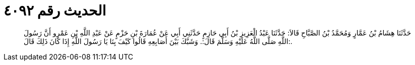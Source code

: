 
= الحديث رقم ٤٠٩٢

[quote.hadith]
حَدَّثَنَا هِشَامُ بْنُ عَمَّارٍ وَمُحَمَّدُ بْنُ الصَّبَّاحِ قَالاَ: حَدَّثَنَا عَبْدُ الْعَزِيزِ بْنُ أَبِي حَازِمٍ حَدَّثَنِي أَبِي عَنْ عُمَارَةَ بْنِ حَزْمٍ عَنْ عَبْدِ اللَّهِ بْنِ عَمْرٍو أَنَّ رَسُولَ اللَّهِ صَلَّى اللَّهُ عَلَيْهِ وَسَلَّمَ قَالَ:. وَشَبَّكَ بَيْنَ أَصَابِعِهِ قَالُوا كَيْفَ بِنَا يَا رَسُولَ اللَّهِ إِذَا كَانَ ذَلِكَ قَالَ:.